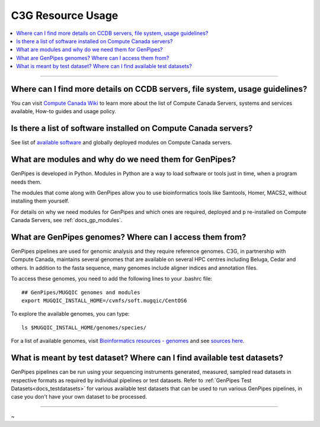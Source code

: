 .. _docs_faq_c3g_res:

C3G Resource Usage
------------------

.. contents::
  :local:
  :depth: 1

----

Where can I find more details on CCDB servers, file system, usage guidelines?
++++++++++++++++++++++++++++++++++++++++++++++++++++++++++++++++++++++++++++++

You can visit `Compute Canada Wiki <https://docs.computecanada.ca/wiki/Compute_Canada_Documentation>`_ to learn more about the list of Compute Canada Servers, systems and services available, How-to guides and usage policy.

Is there a list of software installed on Compute Canada servers?
+++++++++++++++++++++++++++++++++++++++++++++++++++++++++++++++++

See list of `available software <https://docs.computecanada.ca/wiki/Available_software>`_ and globally deployed modules on Compute Canada servers.

What are modules and why do we need them for GenPipes?
++++++++++++++++++++++++++++++++++++++++++++++++++++++

GenPipes is developed in Python. Modules in Python are a way to load software or tools just in time, when a program needs them.

The modules that come along with GenPipes allow you to use bioinformatics tools like Samtools, Homer, MACS2, without installing them yourself.

For details on why we need modules for GenPipes and which ones are required, deployed and p
re-installed on Compute Canada Servers, see :ref:`docs_gp_modules`.

What are GenPipes genomes? Where can I access them from?
++++++++++++++++++++++++++++++++++++++++++++++++++++++++

GenPipes pipelines are used for genomic analysis and they require reference genomes. C3G, in partnership with Compute Canada, maintains several genomes that are available on several HPC centres including Beluga, Cedar and others. In addition to the fasta sequence, many genomes include aligner indices and annotation files. 

To access these genomes, you need to add the following lines to your .bashrc file:

::

  ## GenPipes/MUGQIC genomes and modules
  export MUGQIC_INSTALL_HOME=/cvmfs/soft.mugqic/CentOS6

To explore the available genomes, you can type:

::

  ls $MUGQIC_INSTALL_HOME/genomes/species/

For a list of available genomes, visit `Bioinformatics resources - genomes <https://www.computationalgenomics.ca/cvmfs-genomes/>`_ and see `sources here <https://bitbucket.org/mugqic/genpipes/src/master/resources/genomes/>`_.

What is meant by test dataset? Where can I find available test datasets?
++++++++++++++++++++++++++++++++++++++++++++++++++++++++++++++++++++++++

GenPipes pipelines can be run using your sequencing instruments generated, measured, sampled read datasets in respective formats as required by individual pipelines or test datasets.  Refer to :ref:`GenPipes Test Datasets<docs_testdatasets>` for various available test datasets that can be used to run various GenPipes pipelines, in case you don't have your own dataset to be processed.

----

~      
